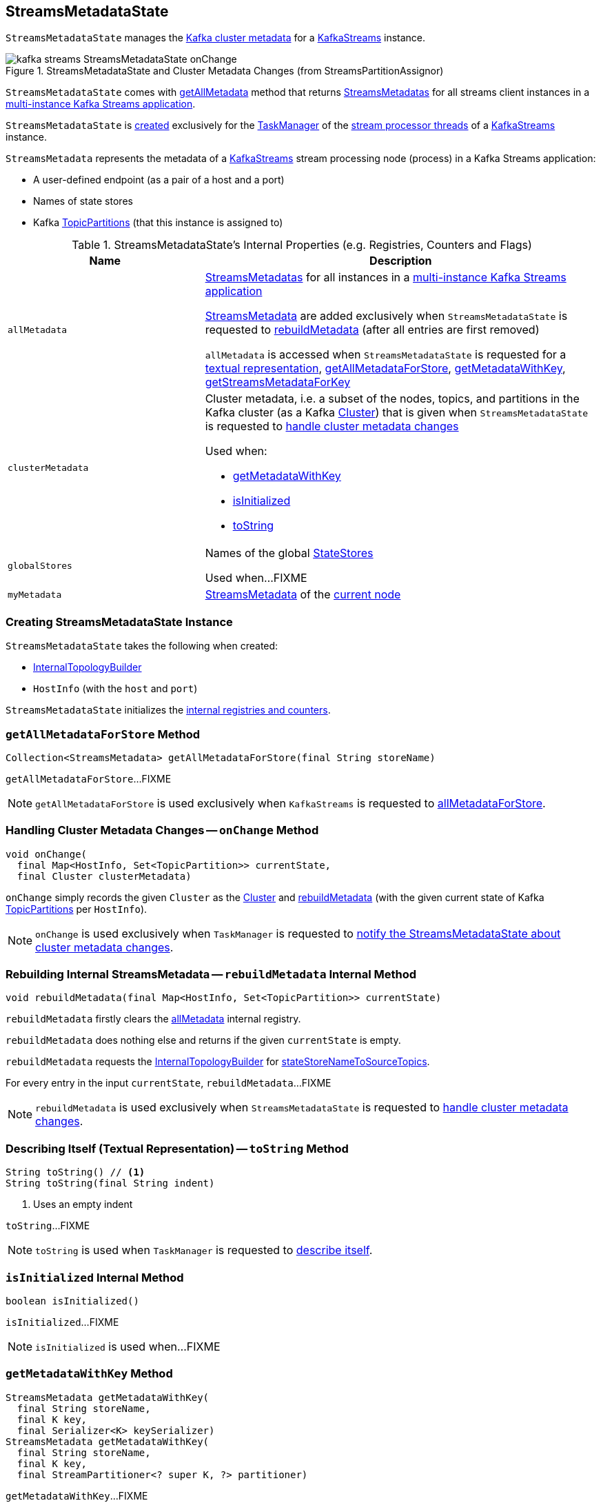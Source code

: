 == [[StreamsMetadataState]] StreamsMetadataState

`StreamsMetadataState` manages the <<clusterMetadata, Kafka cluster metadata>> for a <<kafka-streams-KafkaStreams.adoc#streamsMetadataState, KafkaStreams>> instance.

.StreamsMetadataState and Cluster Metadata Changes (from StreamsPartitionAssignor)
image::images/kafka-streams-StreamsMetadataState-onChange.png[align="center"]

`StreamsMetadataState` comes with <<getAllMetadata, getAllMetadata>> method that returns <<allMetadata, StreamsMetadatas>> for all streams client instances in a <<kafka-streams-multi-instance-kafka-streams-application.adoc#, multi-instance Kafka Streams application>>.

`StreamsMetadataState` is <<creating-instance, created>> exclusively for the <<kafka-streams-StreamThread.adoc#taskManager, TaskManager>> of the <<kafka-streams-KafkaStreams.adoc#threads, stream processor threads>> of a <<kafka-streams-KafkaStreams.adoc#streamsMetadataState, KafkaStreams>> instance.

[[StreamsMetadata]]
`StreamsMetadata` represents the metadata of a <<kafka-streams-KafkaStreams.adoc#, KafkaStreams>> stream processing node (process) in a Kafka Streams application:

* [[hostInfo]] A user-defined endpoint (as a pair of a host and a port)
* [[stateStoreNames]] Names of state stores
* [[topicPartitions]] Kafka https://kafka.apache.org/21/javadoc/org/apache/kafka/common/TopicPartition.html[TopicPartitions] (that this instance is assigned to)

[[internal-registries]]
.StreamsMetadataState's Internal Properties (e.g. Registries, Counters and Flags)
[cols="1m,2",options="header",width="100%"]
|===
| Name
| Description

| allMetadata
a| [[allMetadata]] <<StreamsMetadata, StreamsMetadatas>> for all instances in a <<kafka-streams-multi-instance-kafka-streams-application.adoc#, multi-instance Kafka Streams application>>

<<StreamsMetadata, StreamsMetadata>> are added exclusively when `StreamsMetadataState` is requested to <<rebuildMetadata, rebuildMetadata>> (after all entries are first removed)

`allMetadata` is accessed when `StreamsMetadataState` is requested for a <<toString, textual representation>>, <<getAllMetadataForStore, getAllMetadataForStore>>, <<getMetadataWithKey, getMetadataWithKey>>, <<getStreamsMetadataForKey, getStreamsMetadataForKey>>

| clusterMetadata
a| [[clusterMetadata]] Cluster metadata, i.e. a subset of the nodes, topics, and partitions in the Kafka cluster (as a Kafka https://kafka.apache.org/21/javadoc/org/apache/kafka/common/Cluster.html[Cluster]) that is given when `StreamsMetadataState` is requested to <<onChange, handle cluster metadata changes>>

Used when:

* <<getMetadataWithKey, getMetadataWithKey>>

* <<isInitialized, isInitialized>>

* <<toString, toString>>

| globalStores
| [[globalStores]] Names of the global link:kafka-streams-StateStore.adoc[StateStores]

Used when...FIXME

| myMetadata
a| [[myMetadata]] <<StreamsMetadata, StreamsMetadata>> of the <<thisHost, current node>>

|===

=== [[creating-instance]] Creating StreamsMetadataState Instance

`StreamsMetadataState` takes the following when created:

* [[builder]] link:kafka-streams-internals-InternalTopologyBuilder.adoc[InternalTopologyBuilder]
* [[thisHost]] `HostInfo` (with the `host` and `port`)

`StreamsMetadataState` initializes the <<internal-registries, internal registries and counters>>.

=== [[getAllMetadataForStore]] `getAllMetadataForStore` Method

[source, java]
----
Collection<StreamsMetadata> getAllMetadataForStore(final String storeName)
----

`getAllMetadataForStore`...FIXME

NOTE: `getAllMetadataForStore` is used exclusively when `KafkaStreams` is requested to link:kafka-streams-KafkaStreams.adoc#allMetadataForStore[allMetadataForStore].

=== [[onChange]] Handling Cluster Metadata Changes -- `onChange` Method

[source, scala]
----
void onChange(
  final Map<HostInfo, Set<TopicPartition>> currentState,
  final Cluster clusterMetadata)
----

`onChange` simply records the given `Cluster` as the <<clusterMetadata, Cluster>> and <<rebuildMetadata, rebuildMetadata>> (with the given current state of Kafka https://kafka.apache.org/21/javadoc/org/apache/kafka/common/TopicPartition.html[TopicPartitions] per `HostInfo`).

NOTE: `onChange` is used exclusively when `TaskManager` is requested to <<kafka-streams-internals-TaskManager.adoc#setPartitionsByHostState, notify the StreamsMetadataState about cluster metadata changes>>.

=== [[rebuildMetadata]] Rebuilding Internal StreamsMetadata -- `rebuildMetadata` Internal Method

[source, scala]
----
void rebuildMetadata(final Map<HostInfo, Set<TopicPartition>> currentState)
----

`rebuildMetadata` firstly clears the <<allMetadata, allMetadata>> internal registry.

`rebuildMetadata` does nothing else and returns if the given `currentState` is empty.

`rebuildMetadata` requests the <<builder, InternalTopologyBuilder>> for <<stateStoreNameToSourceTopics, stateStoreNameToSourceTopics>>.

For every entry in the input `currentState`, `rebuildMetadata`...FIXME

NOTE: `rebuildMetadata` is used exclusively when `StreamsMetadataState` is requested to <<onChange, handle cluster metadata changes>>.

=== [[toString]] Describing Itself (Textual Representation) -- `toString` Method

[source, java]
----
String toString() // <1>
String toString(final String indent)
----
<1> Uses an empty indent

`toString`...FIXME

NOTE: `toString` is used when `TaskManager` is requested to <<kafka-streams-internals-TaskManager.adoc#toString, describe itself>>.

=== [[isInitialized]] `isInitialized` Internal Method

[source, java]
----
boolean isInitialized()
----

`isInitialized`...FIXME

NOTE: `isInitialized` is used when...FIXME

=== [[getMetadataWithKey]] `getMetadataWithKey` Method

[source, java]
----
StreamsMetadata getMetadataWithKey(
  final String storeName,
  final K key,
  final Serializer<K> keySerializer)
StreamsMetadata getMetadataWithKey(
  final String storeName,
  final K key,
  final StreamPartitioner<? super K, ?> partitioner)
----

`getMetadataWithKey`...FIXME

NOTE: `getMetadataWithKey` is used exclusively when `KafkaStreams` is requested for <<kafka-streams-KafkaStreams.adoc#metadataForKey, metadataForKey>>.

=== [[hasPartitionsForAnyTopics]] `hasPartitionsForAnyTopics` Internal Method

[source, java]
----
boolean hasPartitionsForAnyTopics(
  final List<String> topicNames,
  final Set<TopicPartition> partitionForHost)
----

`hasPartitionsForAnyTopics` is enabled (returns `true`) when the input `topicNames` contain any of the topics in the input `partitionForHost`. Otherwise, `hasPartitionsForAnyTopics` is disabled (`false`).

NOTE: `hasPartitionsForAnyTopics` is used exclusively when `StreamsMetadataState` is requested to <<rebuildMetadata, rebuildMetadata>>.

=== [[getAllMetadata]] `getAllMetadata` Method

[source, java]
----
Collection<StreamsMetadata> getAllMetadata()
----

`getAllMetadata` simply returns the <<allMetadata, allMetadata>> internal registry.

NOTE: `getAllMetadata` is used exclusively when `KafkaStreams` is requested for <<kafka-streams-KafkaStreams.adoc#allMetadata, StreamsMetadatas for all KafkaStreams instances>> (in a <<kafka-streams-multi-instance-kafka-streams-application.adoc#, multi-instance Kafka Streams application>>).
